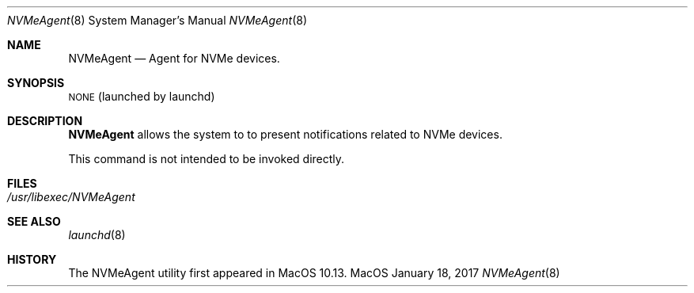 .\"Copyright (c) 2017 Apple Inc. All rights reserved.
.\"
.Dd January 18, 2017
.Dt NVMeAgent 8
.Os "MacOS"
.Sh NAME
.Nm NVMeAgent
.Nd Agent for NVMe devices.
.Sh SYNOPSIS
\&\s-1NONE\s0 (launched by launchd)
.Sh DESCRIPTION
.Nm
allows the system to to present notifications related to NVMe devices.
.Pp
This command is not intended to be invoked directly.
.Sh FILES
.Bl -tag -width -indent
.It Pa /usr/libexec/NVMeAgent
.El
.Sh SEE ALSO
.Xr launchd 8
.Sh HISTORY
The NVMeAgent utility first appeared in MacOS 10.13.
